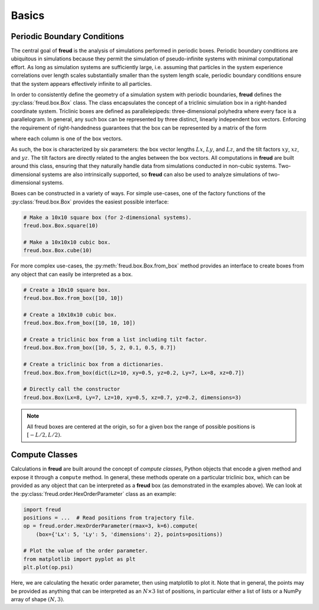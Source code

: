 .. _basics:

======
Basics
======

Periodic Boundary Conditions
============================

The central goal of **freud** is the analysis of simulations performed in periodic boxes.
Periodic boundary conditions are ubiquitous in simulations because they permit the simulation of pseudo-infinite systems with minimal computational effort.
As long as simulation systems are sufficiently large, i.e. assuming that particles in the system experience correlations over length scales substantially smaller than the system length scale, periodic boundary conditions ensure that the system appears effectively infinite to all particles.

In order to consistently define the geometry of a simulation system with periodic boundaries, **freud** defines the :py:class:`freud.box.Box` class.
The class encapsulates the concept of a triclinic simulation box in a right-handed coordinate system.
Triclinic boxes are defined as parallelepipeds: three-dimensional polyhedra where every face is a parallelogram.
In general, any such box can be represented by three distinct, linearly independent box vectors.
Enforcing the requirement of right-handedness guarantees that the box can be represented by a matrix of the form

.. math::
    :nowrap:

    \begin{eqnarray*}
    \mathbf{h}& =& \left(\begin{array}{ccc} L_x & xy L_y & xz L_z \\
                                            0   & L_y    & yz L_z \\
                                            0   & 0      & L_z    \\
                         \end{array}\right)
    \end{eqnarray*}

where each column is one of the box vectors.

As such, the box is characterized by six parameters: the box vector lengths :math:`Lx`, :math:`Ly`, and :math:`Lz`, and the tilt factors :math:`xy`, :math:`xz`, and :math:`yz`.
The tilt factors are directly related to the angles between the box vectors.
All computations in **freud** are built around this class, ensuring that they naturally handle data from simulations conducted in non-cubic systems.
Two-dimensional systems are also intrinsically supported, so **freud** can also be used to analyze simulations of two-dimensional systems.

Boxes can be constructed in a variety of ways.
For simple use-cases, one of the factory functions of the :py:class:`freud.box.Box` provides the easiest possible interface:

.. code-block:: python

    # Make a 10x10 square box (for 2-dimensional systems).
    freud.box.Box.square(10)

    # Make a 10x10x10 cubic box.
    freud.box.Box.cube(10)

For more complex use-cases, the :py:meth:`freud.box.Box.from_box` method provides an interface to create boxes from any object that can easily be interpreted as a box.

.. code-block:: python

    # Create a 10x10 square box.
    freud.box.Box.from_box([10, 10])

    # Create a 10x10x10 cubic box.
    freud.box.Box.from_box([10, 10, 10])

    # Create a triclinic box from a list including tilt factor.
    freud.box.Box.from_box([10, 5, 2, 0.1, 0.5, 0.7])

    # Create a triclinic box from a dictionaries.
    freud.box.Box.from_box(dict(Lz=10, xy=0.5, yz=0.2, Ly=7, Lx=8, xz=0.7])

    # Directly call the constructor
    freud.box.Box(Lx=8, Ly=7, Lz=10, xy=0.5, xz=0.7, yz=0.2, dimensions=3)


.. note::
    All freud boxes are centered at the origin, so for a given box the range of
    possible positions is :math:`[-L/2, L/2)`.


Compute Classes
===============

Calculations in **freud** are built around the concept of *compute classes*, Python objects that encode a given method and expose it through a ``compute`` method.
In general, these methods operate on a particular triclinic box, which can be provided as any object that can be interpreted as a **freud** box (as demonstrated in the examples above).
We can look at the :py:class:`freud.order.HexOrderParameter` class as an example:

.. code-block:: python

    import freud
    positions = ...  # Read positions from trajectory file.
    op = freud.order.HexOrderParameter(rmax=3, k=6).compute(
        (box={'Lx': 5, 'Ly': 5, 'dimensions': 2}, points=positions))

    # Plot the value of the order parameter.
    from matplotlib import pyplot as plt
    plt.plot(op.psi)

Here, we are calculating the hexatic order parameter, then using matplotlib to plot it.
Note that in general, the points may be provided as anything that can be interpreted as an :math:`N\times 3` list of positions, in particular either a list of lists or a NumPy array of shape :math:`(N, 3)`.
